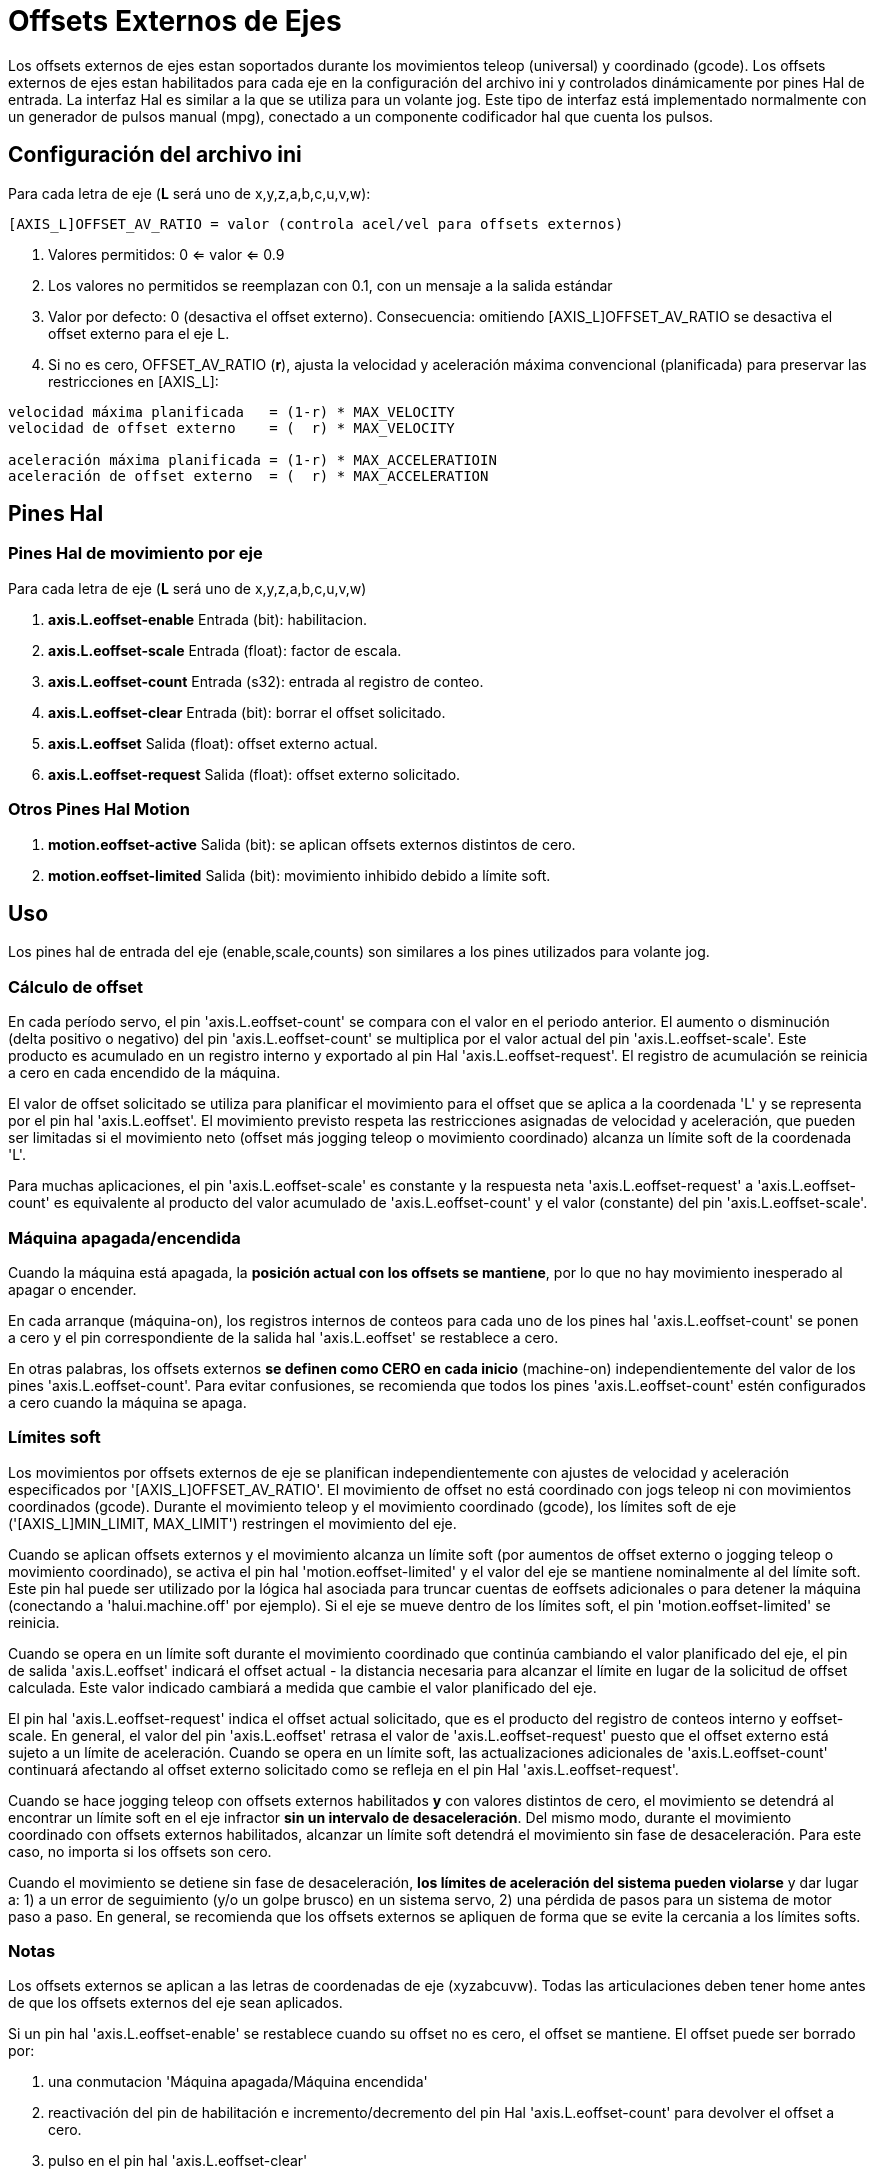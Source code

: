:lang: es

[[cha:external-offsets]]
= Offsets Externos de Ejes

Los offsets externos de ejes estan soportados durante los movimientos teleop (universal)
y coordinado (gcode). Los offsets externos de ejes estan
habilitados para cada eje en la configuración del archivo ini y controlados
dinámicamente por pines Hal de entrada. La interfaz Hal es similar a la
que se utiliza para un volante jog. Este tipo de interfaz está implementado
normalmente con un generador de pulsos manual (mpg),
conectado a un componente codificador hal que cuenta los pulsos.

== Configuración del archivo ini

Para cada letra de eje (*L* será uno de x,y,z,a,b,c,u,v,w):

----
[AXIS_L]OFFSET_AV_RATIO = valor (controla acel/vel para offsets externos)
----

. Valores permitidos: 0 <= valor <= 0.9
. Los valores no permitidos se reemplazan con 0.1, con un mensaje a la salida estándar
. Valor por defecto: 0 (desactiva el offset externo).
  Consecuencia: omitiendo [AXIS_L]OFFSET_AV_RATIO se desactiva el offset externo para el eje L.
. Si no es cero, OFFSET_AV_RATIO (*r*), ajusta la velocidad y aceleración máxima convencional (planificada)
  para preservar las restricciones en [AXIS_L]:

----
velocidad máxima planificada   = (1-r) * MAX_VELOCITY
velocidad de offset externo    = (  r) * MAX_VELOCITY

aceleración máxima planificada = (1-r) * MAX_ACCELERATIOIN
aceleración de offset externo  = (  r) * MAX_ACCELERATION
----

== Pines Hal

=== Pines Hal de movimiento por eje

Para cada letra de eje (*L* será uno de x,y,z,a,b,c,u,v,w)

. *axis.L.eoffset-enable*  Entrada (bit): habilitacion.
. *axis.L.eoffset-scale*   Entrada (float): factor de escala.
. *axis.L.eoffset-count*   Entrada (s32): entrada al registro de conteo.
. *axis.L.eoffset-clear*   Entrada (bit): borrar el offset solicitado.
. *axis.L.eoffset*         Salida  (float): offset externo actual.
. *axis.L.eoffset-request* Salida  (float): offset externo solicitado.

=== Otros Pines Hal Motion

. *motion.eoffset-active*  Salida (bit): se aplican offsets externos distintos de cero.
. *motion.eoffset-limited* Salida (bit): movimiento inhibido debido a límite soft.

== Uso

Los pines hal de entrada del eje (enable,scale,counts) son similares a los
pines utilizados para volante jog.

=== Cálculo de offset

En cada período servo, el pin 'axis.L.eoffset-count' se compara con
el valor en el periodo anterior. El aumento o disminución (delta positivo
o negativo) del pin 'axis.L.eoffset-count' se multiplica
por el valor actual del pin 'axis.L.eoffset-scale'. Este producto es
acumulado en un registro interno y exportado al pin Hal
'axis.L.eoffset-request'. El registro de acumulación se reinicia
a cero en cada encendido de la máquina.

El valor de offset solicitado se utiliza para planificar el movimiento para el
offset que se aplica a la coordenada 'L' y se representa
por el pin hal 'axis.L.eoffset'. El movimiento previsto respeta las
restricciones asignadas de velocidad y aceleración, que pueden ser limitadas
si el movimiento neto (offset más jogging teleop o movimiento coordinado)
alcanza un límite soft de la coordenada 'L'.

Para muchas aplicaciones, el pin 'axis.L.eoffset-scale' es constante
y la respuesta neta 'axis.L.eoffset-request' a
'axis.L.eoffset-count' es equivalente al producto del
valor acumulado de 'axis.L.eoffset-count' y el valor (constante) del pin 
'axis.L.eoffset-scale'.

=== Máquina apagada/encendida

Cuando la máquina está apagada, la *posición actual con
los offsets se mantiene*, por lo que no hay
movimiento inesperado al apagar o encender.

En cada arranque (máquina-on), los registros internos de conteos para
cada uno de los pines hal 'axis.L.eoffset-count' se ponen a cero y
el pin correspondiente de la salida hal 'axis.L.eoffset' se restablece a cero.

En otras palabras, los offsets externos *se definen como CERO en
cada inicio* (machine-on) independientemente del valor de
los pines 'axis.L.eoffset-count'. Para evitar confusiones, se
recomienda que todos los pines 'axis.L.eoffset-count' estén configurados a
cero cuando la máquina se apaga.

=== Límites soft

Los movimientos por offsets externos de eje se planifican independientemente con
ajustes de velocidad y aceleración especificados por
'[AXIS_L]OFFSET_AV_RATIO'. El movimiento de offset no está
coordinado con jogs teleop ni con movimientos coordinados (gcode).
Durante el movimiento teleop y el movimiento coordinado (gcode),
los límites soft de eje ('[AXIS_L]MIN_LIMIT, MAX_LIMIT') restringen
el movimiento del eje.

Cuando se aplican offsets externos y el movimiento alcanza un límite soft
(por aumentos de offset externo o jogging teleop o movimiento coordinado),
se activa el pin hal 'motion.eoffset-limited' y el
valor del eje se mantiene nominalmente al del límite soft. Este pin hal puede
ser utilizado por la lógica hal asociada para truncar cuentas de eoffsets adicionales
o para detener la máquina (conectando a 'halui.machine.off' por
ejemplo). Si el eje se mueve dentro de los límites soft, el
pin 'motion.eoffset-limited' se reinicia.

Cuando se opera en un límite soft durante el movimiento coordinado que
continúa cambiando el valor planificado del eje, el pin de salida
'axis.L.eoffset' indicará el offset actual - la
distancia necesaria para alcanzar el límite en lugar de la solicitud de offset calculada.
Este valor indicado cambiará a medida que cambie el valor planificado del eje.

El pin hal 'axis.L.eoffset-request' indica el
offset actual solicitado, que es el producto del registro de conteos interno
y eoffset-scale. En general, el valor del pin 'axis.L.eoffset'
retrasa el valor de 'axis.L.eoffset-request' puesto que
el offset externo está sujeto a un límite de aceleración.
Cuando se opera en un límite soft, las actualizaciones adicionales de
'axis.L.eoffset-count' continuará afectando al 
offset externo solicitado como se refleja en el pin Hal 'axis.L.eoffset-request'.

Cuando se hace jogging teleop con offsets externos habilitados *y*
con valores distintos de cero, el movimiento se detendrá al encontrar un límite soft
en el eje infractor *sin un intervalo de desaceleración*.
Del mismo modo, durante el movimiento coordinado con offsets externos
habilitados, alcanzar un límite soft detendrá el movimiento sin
fase de desaceleración. Para este caso, no importa si 
los offsets son cero.

Cuando el movimiento se detiene sin fase de desaceleración,
*los límites de aceleración del sistema pueden violarse* y dar lugar a: 1) a un
error de seguimiento (y/o un golpe brusco) en un sistema servo, 2) una pérdida de
pasos para un sistema de motor paso a paso.
En general, se recomienda que los offsets externos se apliquen de forma que se evite
la cercania a los límites softs.

=== Notas

Los offsets externos se aplican a las letras de coordenadas de eje (xyzabcuvw).
Todas las articulaciones deben tener home antes de que los offsets externos del eje sean
aplicados.

Si un pin hal 'axis.L.eoffset-enable' se restablece cuando su offset no es
cero, el offset se mantiene. El offset puede ser borrado por:

. una conmutacion 'Máquina apagada/Máquina encendida'
. reactivación del pin de habilitación e incremento/decremento del pin Hal 'axis.L.eoffset-count'
para devolver el offset a cero.
. pulso en el pin hal 'axis.L.eoffset-clear'

Los offsets externos están diseñados para usarse con offsets 'pequeños' que
se aplican dentro de los límites soft.

Cuando se aplican offsets externos, se respetan los límites soft tanto para jogging teleop como 
para movimiento coordinado. Sin embargo, cuando se alcanza un límite soft
durante el movimiento coordinado, la reduccion del
offset externo culpable *no produce alejamiento* del límite soft
*si el movimiento planificado continúa en la misma dirección*. Esta
circunstancia puede ocurrir ya que la tasa de eliminación de corrección de offset
(según lo establecido en '[AXIS_L]OFFSET_AV_RATIO') puede ser menor que la
velocidad de movimiento planificada opuesta. En tales casos, *pausando* (o
parando) lo planificado, el movimiento coordinado permitirá el
alejamiento del límite soft cuando se hacen cambios correctivos en el
offset externo ofensivo.

=== Advertencia

El uso de offsets externos puede alterar el movimiento de la máquina de una
manera significativa. El control de los offsets externos con componentes y conexiones hal
y cualquier interfaz de usuario asociada,
debe ser cuidadosamente diseñado y probado antes de la implementación.

== Componentes de Hal relacionados

=== eoffset_per_angle.comp

Componente para calcular un offset externo desde una función basada
en un ángulo medido (coordenada rotativa o husillo). Ver la
página man para detalles (*$ man eoffset_per_angle*).

== Pruebas

La capacidad de offset externo de un eje se habilita agregando
una configuración [AXIS_L] para cada eje candidato. Por ejemplo:

----
[AXIS_Z]
OFFSET_AV_RATIO = 0.2
----

Para las pruebas, es conveniente simular una interfaz de jog de volante utilizando la
gui *sim_pin*. Por ejemplo, en una terminal:

----
$ sim_pin axis.z.eoffset-enable axis.z.eoffset-scale axis.z.eoffset-counts
----

El uso de offsets externos se facilita mostrando información
relacionada con los offsets actuales: el valor actual de eoffset y
el valor de eoffset solicitado, pos-cmd del eje, y (para una 
máquina con cinemática de identidad) pos-cmd y offset del motor de la articulación correspondiente.
La configuración sim proporcionada (ver más abajo) muestra un ejemplo de panel pyvcp para la gui Axis.

En ausencia de una pantalla personalizada, se puede iniciar *halshow* como
una aplicación auxiliar con una lista de observación personalizada.

Ejemplo de configuración de archivos ini para simular conexiones del pin hal
eoffset y mostrar información de eoffset para el eje z (para cinemática 
de identidad con z==joint2):

----
[APPLICATIONS]
APP = sim_pin \
      axis.z.eoffset-enable \
      axis.z.eoffset-scale \
      axis.z.eoffset-counts \
      axis.z.eoffset-clear

APP = halshow --fformat "%0.5f" ./z.halshow
----

Donde el archivo z.halshow (en el directorio de configuración) es:

----
pin+joint.2.motor-pos-cmd
pin+joint.2.motor-offset
pin+axis.z.pos-cmd
pin+axis.z.eoffset
pin+axis.z.eoffset-request
pin+motion.eoffset-limited
----

== Ejemplos

Las configuraciones de simulación proporcionadas demuestran el uso de
offsets externos como punto de partida para personalización de hardware 
real del usuario.

Las configuraciones sim utilizan la configuración ini '[HAL]HALFILE = LIB:basic_sim.tcl'
para configurar todas las rutina de conexiones hal para
los ejes especificados en el archivo ini '[TRAJ]COORDINATES ='.
La lógica hal necesaria para demostrar la funcionalidad de offset externo
y las conexiones de pines de gui hal para un panel pyvcp se realizan en
archivos hal separados. Una configuración no simulada debería
reemplazar el elemento 'LIB:basic_sim.tcl' con HALFILEs apropiados para la
máquina. Los archivos pyvcp proporcionados (.hal y .xml) podrían ser un
punto de partida para interfaces gui específicas de la aplicación.

=== eoffsets.ini

La configuración sim 'sim/configs/axis/external_offsets/eoffsets.ini'
demuestra una máquina cartesiana XYZ con controles para habilitar
offsets externos en cualquier eje.

Se proporcionan pantallas para mostrar todas las posiciones importantes y
valores de offset.

Una gui sim_pin proporciona controles para los pines de offset del eje: eoffset-scale, 
eoffset-count (a través de la señal e:<L>counts) y eoffset-clear
(a través de la señal e:clearall)

Se usa un script (eoffsets_monitor.tcl) para establecer los pines 'axis.L.counts' en
cero en el apagado de la máquina.

=== jwp_z.ini

La configuración sim 'sim/configs/axis/external_offsets/jwp_z.ini'
demuestra la implementacion de una capacidad 'jog-while-pause' en una sola coordenada (Z):

Los LED del panel se proporcionan para mostrar los estados de elementos importantes.

Se proporcionan controles para establecer el factor de escala eoffset y para
incrementar/decrementar/borrar las cuentas eoffset.

=== dynamic_offsets.ini

Esta configuración sim 'sim/configs/axis/external_offsets/dynamic_offsets.ini'
demuestra los offsets aplicados dinámicamente mediante la conexión de una forma de onda sinusoidal
a las entradas externas de offset de la coordenada z.

Los LED del panel se proporcionan para mostrar los estados de elementos importantes.

Se proporcionan controles para modificar la configuración del archivo ini para 
velocidad máxima y aceleración máxima del eje Z.

Se proporcionan controles para configurar los parámetros del generador de forma de onda.

Se inicia una aplicación de halscope para mostrar la forma de onda aplicada, la
respuesta de offset, y la respuesta del comando motor.

Nota: no se reconocen cambios en la coordenada z, max-acceleration y max-speed
mientras se está ejecutando un programa.

=== opa.ini (eoffset_per_angle)

La configuración opa.ini utiliza el componente hal eoffset_per_angle
(*$ man eoffset_per_angle*) para demostrar una máquina XZC con offsets funcionales
calculados a partir de la coordenada C (ángulo) y aplicados a
la coordenada transversal (X). Los cálculos de offset se basan en
un radio de referencia especificado normalmente establecido por un M68 programado (o comando MDI)
para controlar un pin *motion.analog-out-NN*.

Los LED del panel se proporcionan para mostrar los estados de elementos importantes.

Se proporcionan funciones para los polígonos internos y externos (nsides> = 3),
ondas sinusoidales y ondas cuadradas. Las funciones se pueden multiplicar en
frecuencia usando el pin fmul y modificar la amplitud usando el pin rfrac
(fracción del radio de referencia).

Se proporcionan controles para iniciar/detener las formas de onda de offset y para
establecer el tipo de función y sus parámetros.

